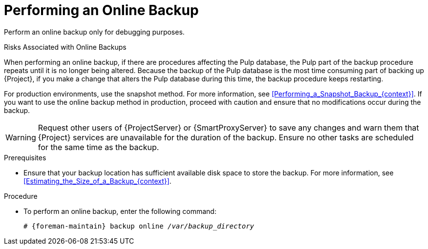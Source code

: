 [id="Performing_an_Online_Backup_{context}"]
= Performing an Online Backup

Perform an online backup only for debugging purposes.

.Risks Associated with Online Backups
When performing an online backup, if there are procedures affecting the Pulp database, the Pulp part of the backup procedure repeats until it is no longer being altered.
Because the backup of the Pulp database is the most time consuming part of backing up {Project}, if you make a change that alters the Pulp database during this time, the backup procedure keeps restarting.

For production environments, use the snapshot method.
For more information, see xref:Performing_a_Snapshot_Backup_{context}[].
If you want to use the online backup method in production, proceed with caution and ensure that no modifications occur during the backup.

[WARNING]
====
Request other users of {ProjectServer} or {SmartProxyServer} to save any changes and warn them that {Project} services are unavailable for the duration of the backup.
Ensure no other tasks are scheduled for the same time as the backup.
====

.Prerequisites
* Ensure that your backup location has sufficient available disk space to store the backup.
For more information, see xref:Estimating_the_Size_of_a_Backup_{context}[].

.Procedure
* To perform an online backup, enter the following command:
+
[options="nowrap", subs="+quotes,verbatim,attributes"]
----
# {foreman-maintain} backup online _/var/backup_directory_
----
